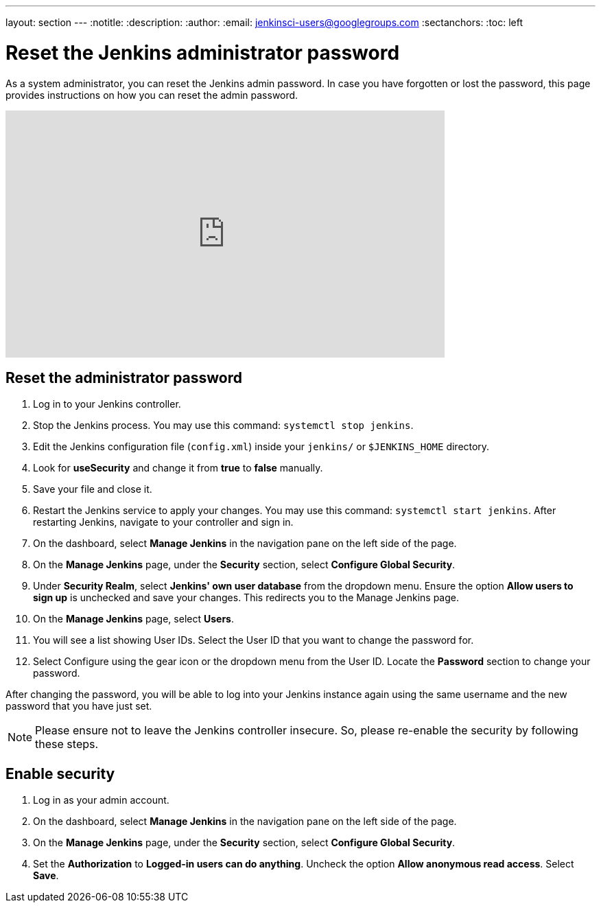 ---
layout: section
---
ifdef::backend-html5[]
:notitle:
:description:
:author:
:email: jenkinsci-users@googlegroups.com
:sectanchors:
:toc: left
endif::[]

= Reset the Jenkins administrator password

As a system administrator, you can reset the Jenkins admin password.
In case you have forgotten or lost the password, this page provides instructions on how you can reset the admin password.

video::_VhOMyWDIcY[youtube, width=640, height=360]

== Reset the administrator password

1. Log in to your Jenkins controller.
2. Stop the Jenkins process.
You may use this command: `systemctl stop jenkins`.
3. Edit the Jenkins configuration file (`config.xml`) inside your `jenkins/` or `$JENKINS_HOME` directory.
4. Look for **useSecurity** and change it from *true* to *false* manually.
5. Save your file and close it.
6. Restart the Jenkins service to apply your changes.
You may use this command: `systemctl start jenkins`.
After restarting Jenkins, navigate to your controller and sign in.
7. On the dashboard, select *Manage Jenkins* in the navigation pane on the left side of the page.
8. On the *Manage Jenkins* page, under the *Security* section, select *Configure Global Security*.
9. Under *Security Realm*, select *Jenkins' own user database* from the dropdown menu.
Ensure the option *Allow users to sign up* is unchecked and save your changes.
This redirects you to the Manage Jenkins page.
10. On the **Manage Jenkins** page, select **Users**.
11. You will see a list showing User IDs.
Select the User ID that you want to change the password for.
12. Select Configure using the gear icon or the dropdown menu from the User ID.
Locate the *Password* section to change your password.

After changing the password, you will be able to log into your Jenkins instance again using the same username and the new password that you have just set.

NOTE: Please ensure not to leave the Jenkins controller insecure.
So, please re-enable the security by following these steps.

== Enable security

1. Log in as your admin account.
2. On the dashboard, select *Manage Jenkins* in the navigation pane on the left side of the page.
3. On the *Manage Jenkins* page, under the *Security* section, select *Configure Global Security*.
4. Set the *Authorization* to *Logged-in users can do anything*.
Uncheck the option *Allow anonymous read access*.
Select *Save*.